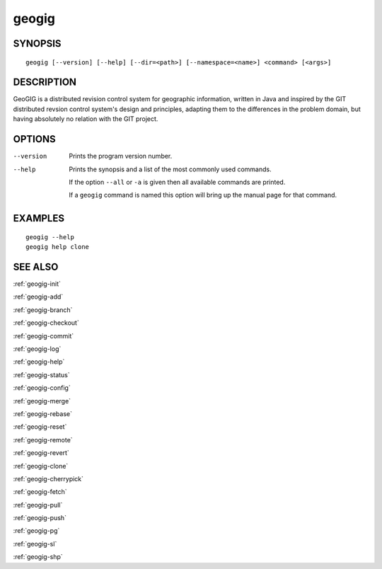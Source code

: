 .. geogig:

geogig
######


SYNOPSIS
********
::

    geogig [--version] [--help] [--dir=<path>] [--namespace=<name>] <command> [<args>]


DESCRIPTION
***********

GeoGIG is a distributed revision control system for geographic information, written in Java and inspired by the GIT distributed revsion control system's design and principles, adapting them to the differences in the problem domain, but having absolutely no relation with the GIT project.


OPTIONS
*******

--version      Prints the program version number.

--help         Prints the synopsis and a list of the most commonly used commands.

               If the option ``--all`` or ``-a`` is given then all available commands are printed.


               If a ``geogig`` command is named this option will bring up the manual page for that command.


EXAMPLES
********
::

   geogig --help
   geogig help clone 


SEE ALSO
********

:ref:`geogig-init`

:ref:`geogig-add`

:ref:`geogig-branch`

:ref:`geogig-checkout`

:ref:`geogig-commit`

:ref:`geogig-log`

:ref:`geogig-help`

:ref:`geogig-status`

:ref:`geogig-config`

:ref:`geogig-merge`

:ref:`geogig-rebase`

:ref:`geogig-reset`

:ref:`geogig-remote`

:ref:`geogig-revert`

:ref:`geogig-clone`

:ref:`geogig-cherrypick`

:ref:`geogig-fetch`

:ref:`geogig-pull`

:ref:`geogig-push`

:ref:`geogig-pg`

:ref:`geogig-sl`

:ref:`geogig-shp`


